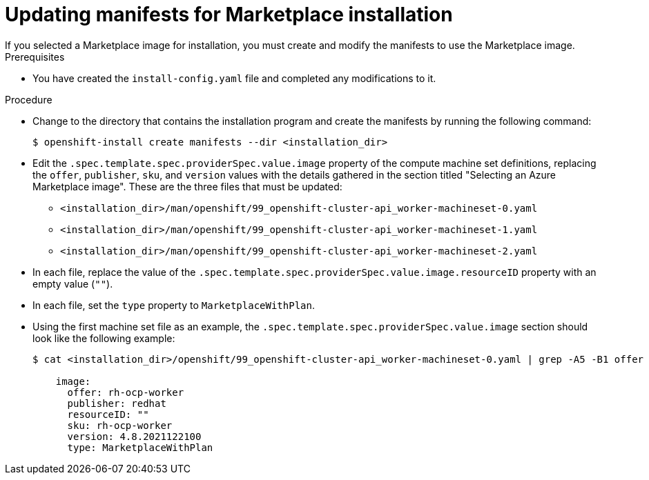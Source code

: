 // Module included in the following assemblies:
//
// * installing/installing_azure/installing-azure-customizations.adoc

:_content-type: PROCEDURE
[id="installation-azure-marketplace-manifests_{context}"]
= Updating manifests for Marketplace installation
If you selected a Marketplace image for installation, you must create and modify the manifests to use the Marketplace image. 

.Prerequisites

* You have created the `install-config.yaml` file and completed any modifications to it.

.Procedure

* Change to the directory that contains the installation program and create the manifests by running the following command:
+
[source,terminal]
----
$ openshift-install create manifests --dir <installation_dir>
----
+
* Edit the `.spec.template.spec.providerSpec.value.image` property of the compute machine set definitions, replacing the `offer`, `publisher`, `sku`, and `version` values with the details gathered in the section titled "Selecting an Azure Marketplace image". These are the three files that must be updated:
** `<installation_dir>/man/openshift/99_openshift-cluster-api_worker-machineset-0.yaml`
** `<installation_dir>/man/openshift/99_openshift-cluster-api_worker-machineset-1.yaml`
** `<installation_dir>/man/openshift/99_openshift-cluster-api_worker-machineset-2.yaml`

* In each file, replace the value of the `.spec.template.spec.providerSpec.value.image.resourceID` property with an empty value (`""`).

* In each file, set the `type` property to `MarketplaceWithPlan`.

* Using the first machine set file as an example, the `.spec.template.spec.providerSpec.value.image` section should look like the following example:
+
[source,yaml]
----
$ cat <installation_dir>/openshift/99_openshift-cluster-api_worker-machineset-0.yaml | grep -A5 -B1 offer 

    image:
      offer: rh-ocp-worker
      publisher: redhat
      resourceID: ""
      sku: rh-ocp-worker
      version: 4.8.2021122100
      type: MarketplaceWithPlan
----